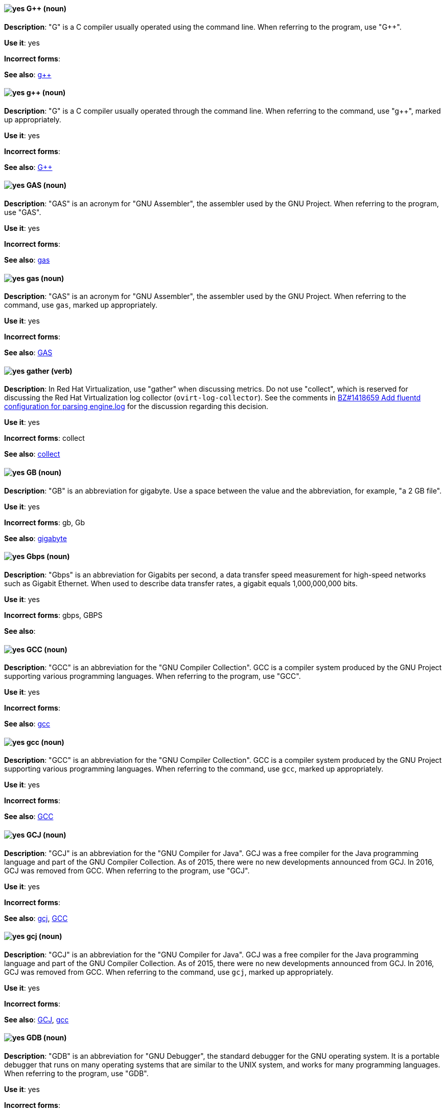 [discrete]
[[gplusplus]]
==== image:images/yes.png[yes] G++ (noun)
*Description*: "G++" is a C++ compiler usually operated using the command line. When referring to the program, use "G++".

*Use it*: yes

*Incorrect forms*:

*See also*: xref:gplusplus-command[g++]

[discrete]
[[gplusplus-command]]
==== image:images/yes.png[yes] g++ (noun)
*Description*: "G++" is a C++ compiler usually operated through the command line. When referring to the command, use "g++", marked up appropriately.

*Use it*: yes

*Incorrect forms*:

*See also*: xref:gplusplus[G++]

[discrete]
[[gas]]
==== image:images/yes.png[yes] GAS (noun)
*Description*: "GAS" is an acronym for "GNU Assembler", the assembler used by the GNU Project. When referring to the program, use "GAS".

*Use it*: yes

*Incorrect forms*:

*See also*: xref:gas-command[gas]

[discrete]
[[gas-command]]
==== image:images/yes.png[yes] gas (noun)
*Description*: "GAS" is an acronym for "GNU Assembler", the assembler used by the GNU Project. When referring to the command, use `gas`, marked up appropriately.

*Use it*: yes

*Incorrect forms*:

*See also*: xref:gas[GAS]

// RHV: Added "In Red Hat Virtualization," and removed later in the sentence
[discrete]
[[gather]]
==== image:images/yes.png[yes] gather (verb)
*Description*: In Red Hat Virtualization, use "gather" when discussing metrics. Do not use "collect", which is reserved for discussing the Red Hat Virtualization log collector (`ovirt-log-collector`). See the comments in link:https://bugzilla.redhat.com/show_bug.cgi?id=1418659[BZ#1418659 Add fluentd configuration for parsing engine.log] for the discussion regarding this decision.

*Use it*: yes

*Incorrect forms*: collect

*See also*: xref:collect[collect]

[discrete]
[[gb]]
==== image:images/yes.png[yes] GB (noun)
*Description*: "GB" is an abbreviation for gigabyte. Use a space between the value and the abbreviation, for example, "a 2 GB file".

*Use it*: yes

*Incorrect forms*: gb, Gb

*See also*: xref:gigabyte[gigabyte]

[discrete]
[[gbps]]
==== image:images/yes.png[yes] Gbps (noun)
*Description*: "Gbps" is an abbreviation for Gigabits per second, a data transfer speed measurement for high-speed networks such as Gigabit Ethernet. When used to describe data transfer rates, a gigabit equals 1,000,000,000 bits.

*Use it*: yes

*Incorrect forms*: gbps, GBPS

*See also*:

[discrete]
[[gcc]]
==== image:images/yes.png[yes] GCC (noun)
*Description*: "GCC" is an abbreviation for the "GNU Compiler Collection". GCC is a compiler system produced by the GNU Project supporting various programming languages. When referring to the program, use "GCC".

*Use it*: yes

*Incorrect forms*:

*See also*: xref:gcc-command[gcc]

[discrete]
[[gcc-command]]
==== image:images/yes.png[yes] gcc (noun)
*Description*: "GCC" is an abbreviation for the "GNU Compiler Collection". GCC is a compiler system produced by the GNU Project supporting various programming languages. When referring to the command, use `gcc`, marked up appropriately.

*Use it*: yes

*Incorrect forms*:

*See also*: xref:gcc[GCC]

[discrete]
[[gcj]]
==== image:images/yes.png[yes] GCJ (noun)
*Description*: "GCJ" is an abbreviation for the "GNU Compiler for Java". GCJ was a free compiler for the Java programming language and part of the GNU Compiler Collection. As of 2015, there were no new developments announced from GCJ. In 2016, GCJ was removed from GCC. When referring to the program, use "GCJ".

*Use it*: yes

*Incorrect forms*:

*See also*: xref:gcj-command[gcj], xref:gcc[GCC]

[discrete]
[[gcj-command]]
==== image:images/yes.png[yes] gcj (noun)

*Description*: "GCJ" is an abbreviation for the "GNU Compiler for Java". GCJ was a free compiler for the Java programming language and part of the GNU Compiler Collection. As of 2015, there were no new developments announced from GCJ. In 2016, GCJ was removed from GCC. When referring to the command, use `gcj`, marked up appropriately.

*Use it*: yes

*Incorrect forms*:

*See also*: xref:gcj[GCJ], xref:gcc-command[gcc]

[discrete]
[[gdb]]
==== image:images/yes.png[yes] GDB (noun)
*Description*: "GDB" is an abbreviation for "GNU Debugger", the standard debugger for the GNU operating system. It is a portable debugger that runs on many operating systems that are similar to the UNIX system, and works for many programming languages. When referring to the program, use "GDB".

*Use it*: yes

*Incorrect forms*:

*See also*: xref:gdb-command[gdb], xref:insight[Insight]

[discrete]
[[gdb-command]]
==== image:images/yes.png[yes] gdb (noun)
*Description*: "GDB" is an abbreviation for "GNU Debugger", the standard debugger for the GNU operating system. It is a portable debugger that runs on many operating systems that are similar to the UNIX system, and works for many programming languages. When referring to the command, use `gdb`, marked up appropriately.

*Use it*: yes

*Incorrect forms*:

*See also*: xref:gdb[GDB], xref:insight[Insight]

[discrete]
[[gid]]
==== image:images/yes.png[yes] GID (noun)
*Description*: "GID" is an abbreviation for "Group ID". Do not use "gid".

*Use it*: yes

*Incorrect forms*: gid, Gid

*See also*:

[discrete]
[[gigabyte]]
==== image:images/yes.png[yes] gigabyte (noun)
*Description*: A "gigabyte" is 2 to the 30th power (1,073,741,824) bytes. One gigabyte is equal to 1,024 megabytes. When abbreviating gigabyte, use "GB".

*Use it*: yes

*Incorrect forms*:

*See also*: xref:gb[GB]

[discrete]
[[gimp]]
==== image:images/yes.png[yes] GIMP (noun)
*Description*: "GIMP" is an acronym for "GNU Image Manipulation Program". Do not use "Gimp" or "gimp".

*Use it*: yes

*Incorrect forms*: Gimp, gimp

*See also*:

[discrete]
[[git]]
==== image:images/yes.png[yes] Git (noun)
*Description*: Git is an open source version control system. Use "Git" when referring to the software in general, for example, "Clone the Git repository." Do not use lowercase "git" unless you are referring to the `git` command; as such, mark it up in monospace.

*Use it*: yes

*Incorrect forms*: git, GIT

*See also*:

[discrete]
[[gnome]]
==== image:images/yes.png[yes] GNOME (noun)
*Description*: "GNOME" is an open source desktop environment for operating systems that are similar to the UNIX system.

*Use it*: yes

*Incorrect forms*: Gnome, gnome

*See also*: xref:gnome-classic[GNOME Classic]

[discrete]
[[gnome-classic]]
==== image:images/yes.png[yes] GNOME Classic (noun)
*Description*: Although the desktop team tends to refer to "GNOME Classic" (technically, GNOME Shell with the classic mode extensions enabled) as "classic mode" in internal and developer-oriented community documents, we should stay consistent with what is exposed to the user on the GNOME Display Manager (GDM) login screen, that is, "GNOME Classic". The GNOME "modern mode" (technically, GNOME Shell with the classic mode extensions disabled) is referred to as "GNOME" (on the login screen and elsewhere).

*Use it*: yes

*Incorrect forms*: classic mode

*See also*: xref:gnome[GNOME]

[discrete]
[[gnu]]
==== image:images/yes.png[yes] GNU (noun)
*Description*: "GNU" is a recursive acronym for "GNU's Not UNIX". GNU is an open-source operating system that is similar to the UNIX system. Do not use "Gnu" or "gnu".

*Use it*: yes

*Incorrect forms*: Gnu, gnu

*See also*:

[discrete]
[[gnupro]]
==== image:images/yes.png[yes] GNUPro (noun)
*Description*: "GNUPro" Toolkit for Linux is designed for developing commercial and noncommercial Linux applications on native Linux platforms. It is a set of tested and certified, open-source, GNU standard C, C++, and assembly language development tools. When referring to the Red Hat product, use "GNUPro".

*Use it*: yes

*Incorrect forms*:

*See also*:

[discrete]
[[gpl]]
==== image:images/yes.png[yes] GPL (noun)
*Description*: "GPL" is an abbreviation for "General Public License". Do not use "Gpl" or "gpl".

*Use it*: yes

*Incorrect forms*: Gpl, gpl

*See also*:

[discrete]
[[grayscale]]
==== image:images/yes.png[yes] grayscale (noun)
*Description*: "Grayscale" is a range of gray shades from white to black, as used in a monochrome display or printout. Do not use "gray-scale" or "gray scale". Only the noun form is currently recognized.

*Use it*: yes

*Incorrect forms*: gray-scale, gray scale

*See also*:

// RHEL: General; kept as is
[discrete]
[[greenboot]]
==== image:images/yes.png[yes] greenboot (noun)
*Description*: Generic Health Check Framework for systemd on rpm-ostree based systems.

*Use it*: yes

*Incorrect forms*: Greenboot, green boots

*See also*:

// RHSSO: Added "In Red Hat Single Sign-On,"
[discrete]
[[group]]
==== image:images/yes.png[yes] group
*Description*: In Red Hat Single Sign-On, a group manages a collection of users. You can define attributes for a group. You can also map roles to a group. Users that become members of a group inherit the attributes and role mappings that group defines.

*Use it*: yes

*Incorrect forms*:

*See also*:

[discrete]
[[grub]]
==== image:images/yes.png[yes] GRUB (noun)
*Description*: "GRUB" is an acronym for "GRand Unified Bootloader", which is a Linux boot loader. (GRUB 2 has replaced what was formerly known as GRUB, i.e. version 0.9x, which has, in turn, become GRUB Legacy.)

*Use it*: yes

*Incorrect forms*: Grub, GRUB 2, GRUB2

*See also*:

// RHEL: General; kept as is
[discrete]
[[gssapi]]
==== image:images/yes.png[yes] GSSAPI (noun)
*Description*: The Generic Security Service Application Program Interface (GSSAPI, or GSS-API) allows developers to abstract how their applications protect data that is sent to peer applications. Security-service vendors can provide GSSAPI implementations of common procedure calls as libraries with their security software. These libraries present a GSSAPI-compatible interface to application writers who can write their application to use only the vendor-independent GSSAPI. With this flexibility, developers do not have to tailor their security implementations to any particular platform, security mechanism, type of protection, or transport protocol.

Kerberos is the dominant GSSAPI mechanism implementation, which allows Red Hat Enterprise Linux and Microsoft Windows Active Directory Kerberos implementations to be API compatible.

*Use it*: yes

*Incorrect forms*:

*See also*:

[discrete]
[[gtkplus]]
==== image:images/yes.png[yes] GTK+ (noun)
*Description*: "GTK+" is an abbreviation for "GIMP Tool Kit". Do not use "GTK", "Gtk", or "gtk".

*Use it*: yes

*Incorrect forms*: GTK, Gtk, gtk

*See also*:

[discrete]
[[guest-operating-system]]
==== image:images/yes.png[yes] guest operating system (noun)
*Description*: A "guest operating system" refers to the operating system that is installed in a virtual machine. Do not use "guest" by itself, because it is ambiguous.

*Use it*: yes

*Incorrect forms*:

*See also*:

[discrete]
[[guestfish]]
==== image:images/yes.png[yes] Guestfish (noun)
*Description*: "Guestfish" is an interactive shell that supports commands for accessing and modifying virtual disk images used in platform virtualization. You can use Guestfish for viewing and editing virtual machines (VMs) managed by libvirt.

*Use it*: yes

*Incorrect forms*:

*See also*: xref:libvirt[libvirt]

// BxMS: Added "In Red Hat JBoss BRMS and Red Hat JBoss BPM Suite,"
[discrete]
[[guided-editor]]
==== image:images/yes.png[yes] guided editor (noun)
*Description*: In Red Hat JBoss BRMS and Red Hat JBoss BPM Suite, the "guided editor" is an editor for creating and editing business rules. Rules edited in the guided editor use the Business Rules Language (BRL) format. The guided editor prompts users for input based on the object model of the rule being edited.

*Use it*: yes

*Incorrect forms*: Editor, GUI editor, Business Central editor

*See also*: xref:business-central[Business Central]
